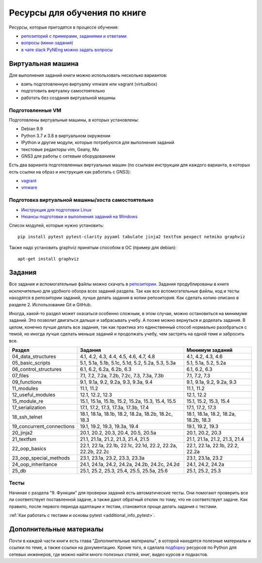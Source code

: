 Ресурсы для обучения по книге
=============================

Ресурсы, которые пригодятся в процессе обучения:

-  `репозиторий с примерами, заданиями и ответами <https://github.com/natenka/pyneng-examples-exercises/>`__
-  `вопросы (мини-задания) <https://github.com/natenka/pyneng-examples-exercises/blob/master/tests.md>`__
-  `в чате slack PyNEng можно задать вопросы <https://join.slack.com/t/pyneng/shared_invite/enQtNzkyNTYwOTU5Njk5LWE4OGNjMmM1ZTlkNWQ0N2RhODExZDA0OTNhNDJjZDZlOTZhOGRiMzIyZjBhZWYzYzc3MTg3ZmQzODllYmQ4OWU>`__

Виртуальная машина
------------------

Для выполнения заданий книги можно использовать несколько вариантов:

-  взять подготовленную виртуалку vmware или vagrant (virtualbox)
-  подготовить виртуалку самостоятельно
-  работать без создания виртуальной машины

Подготовленные VM
~~~~~~~~~~~~~~~~~

Подготовлены виртуальные машины, в которых установлены:

-  Debian 9.9
-  Python 3.7 и 3.8 в виртуальном окружении
-  IPython и другие модули, которые потребуются для выполнения заданий
-  текстовые редакторы vim, Geany, Mu
-  GNS3 для работы с сетевым оборудованием


Есть два варианта подготовленных виртуальных машин (по ссылкам инструкции для каждого варианта, в которых есть ссылки на образ и инструкция как работать с GNS3):

-  `vagrant <https://docs.google.com/document/d/1tIb8prINPM7uhyFxIhSSIF1-jckN_OWkKaO8zHQus9g/edit?usp=sharing>`__
-  `vmware <https://drive.google.com/open?id=1r7Si9xTphdWp79sKxDhVk2zjWGggfy5Z6h8cKCLP5Cs>`__

Подготовка виртуальной машины/хоста самостоятельно
~~~~~~~~~~~~~~~~~~~~~~~~~~~~~~~~~~~~~~~~~~~~~~~~~~

-  `Инструкция для подготовки Linux <https://pyneng.github.io/docs/pynenglinux/>`__
-  `Нюансы подготовки и выполнения заданий на Windows <https://natenka.github.io/pyneng/pyneng-on-windows/>`__

Список модулей, которые нужно установить:

::

    pip install pytest pytest-clarity pyyaml tabulate jinja2 textfsm pexpect netmiko graphviz

Также надо установить graphviz принятым способом в ОС (пример для debian):

::

    apt-get install graphviz


Задания
-------

Все задания и вспомогательные файлы можно скачать в
`репозитории <https://github.com/natenka/pyneng-examples-exercises/>`__.
Задания продублированы в книге исключительно для удобного обзора всех заданий раздела.
Так как все вспомогательные файлы, код и тесты находятся в репозитории заданий,
лучше делать задания в копии репозитория. Как сделать копию описано в разделе 2. Использование Git и GitHub.

Иногда, какой-то раздел может оказаться особенно сложным, в этом случае, можно остановиться на минимуме заданий.
Это позволит двигаться дальше и забрасывать учебу. А позже можно вернуться и доделать задания.
В целом, конечно лучше делать все задания, так как практика это единственный способ нормально разобраться
с темой, но иногда лучше сделать меньше заданий и продолжать учебу, чем застрять на одной теме и забросить все.

+----------------------------+--------------------------------------------------------------+---------------------------------------+
| Раздел                     | Задания                                                      | Минимум заданий                       |
+============================+==============================================================+=======================================+
| 04_data_structures         | 4.1, 4.2, 4.3, 4.4, 4.5, 4.6, 4.7, 4.8                       | 4.1, 4.2, 4.3, 4.6                    |
+----------------------------+--------------------------------------------------------------+---------------------------------------+
| 05_basic_scripts           | 5.1, 5.1a, 5.1b, 5.1c, 5.1d, 5.2, 5.2a, 5.3, 5.3a            | 5.1, 5.1a, 5.2, 5.2a                  |
+----------------------------+--------------------------------------------------------------+---------------------------------------+
| 06_control_structures      | 6.1, 6.2, 6.2a, 6.2b, 6.3                                    | 6.1, 6.2, 6.3                         |
+----------------------------+--------------------------------------------------------------+---------------------------------------+
| 07_files                   | 7.1, 7.2, 7.2a, 7.2b, 7.2c, 7.3, 7.3a, 7.3b                  | 7.1, 7.2, 7.3                         |
+----------------------------+--------------------------------------------------------------+---------------------------------------+
| 09_functions               | 9.1, 9.1a, 9.2, 9.2a, 9.3, 9.3a, 9.4                         | 9.1, 9.1a, 9.2, 9.2a, 9.3             |
+----------------------------+--------------------------------------------------------------+---------------------------------------+
| 11_modules                 | 11.1, 11.2                                                   | 11.1, 11.2                            |
+----------------------------+--------------------------------------------------------------+---------------------------------------+
| 12_useful_modules          | 12.1, 12.2, 12.3                                             | 12.1, 12.2                            |
+----------------------------+--------------------------------------------------------------+---------------------------------------+
| 15_module_re               | 15.1, 15.1a, 15.1b, 15.2, 15.2a, 15.3, 15.4, 15.5            | 15.1, 15.2, 15.3, 15.4                |
+----------------------------+--------------------------------------------------------------+---------------------------------------+
| 17_serialization           | 17.1, 17.2, 17.3, 17.3a, 17.3b, 17.4                         | 17.1, 17.2, 17.3                      |
+----------------------------+--------------------------------------------------------------+---------------------------------------+
| 18_ssh_telnet              | 18.1, 18.1a, 18.1b, 18.2, 18.2a, 18.2b, 18.2c, 18.3          | 18.1, 18.1a, 18.2, 18.2a, 18.2b, 18.3 |
+----------------------------+--------------------------------------------------------------+---------------------------------------+
| 19_concurrent_connections  | 19.1, 19.2, 19.3, 19.3a, 19.4                                | 19.1, 19.2, 19.3                      |
+----------------------------+--------------------------------------------------------------+---------------------------------------+
| 20_jinja2                  | 20.1, 20.2, 20.3, 20.4, 20.5, 20.5a                          | 20.1, 20.2, 20.3                      |
+----------------------------+--------------------------------------------------------------+---------------------------------------+
| 21_textfsm                 | 21.1, 21.1a, 21.2, 21.3, 21.4, 21.5                          | 21.1, 21.1a, 21.2, 21.3, 21.4         |
+----------------------------+--------------------------------------------------------------+---------------------------------------+
| 22_oop_basics              | 22.1, 22.1a, 22.1b, 22.1c, 22.1d, 22.2, 22.2a, 22.2b, 22.2c  | 22.1, 22.1a, 22.1b, 22.2, 22.2a       |
+----------------------------+--------------------------------------------------------------+---------------------------------------+
| 23_oop_special_methods     | 23.1, 23.1a, 23.2, 23.3, 23.3a                               | 23.1, 23.1a, 23.2                     |
+----------------------------+--------------------------------------------------------------+---------------------------------------+
| 24_oop_inheritance         | 24.1, 24.1a, 24.2, 24.2a, 24.2b, 24.2c, 24.2d                | 24.1, 24.2, 24.2a                     |
+----------------------------+--------------------------------------------------------------+---------------------------------------+
| 25_db                      | 25.1, 25.2, 25.3, 25.4, 25.5, 25.5a, 25.6                    | 25.1, 25.2, 25.3                      |
+----------------------------+--------------------------------------------------------------+---------------------------------------+


Тесты
~~~~~

Начиная с раздела "9. Функции" для проверки заданий есть автоматические тесты. 
Они помогают проверить все ли
соответствует поставленной задаче, а также дают обратный отклик по тому,
что не соответствует задаче. Как правило, после первого периода
адаптации к тестам, становится проще делать задания с тестами.

:ref:`Как работать с тестами и основы pytest <additional_info_pytest>`. 


Дополнительные материалы
------------------------

Почти в каждой части книги есть глава "Дополнительные материалы", в
которой находятся полезные материалы и ссылки по теме, а также ссылки на
документацию. Кроме того, я сделала
`подборку <https://natenka.github.io/pyneng-resources/>`__ ресурсов по
Python для сетевых инженеров, где можно найти много полезных статей,
книг, видео курсов и подкастов.
